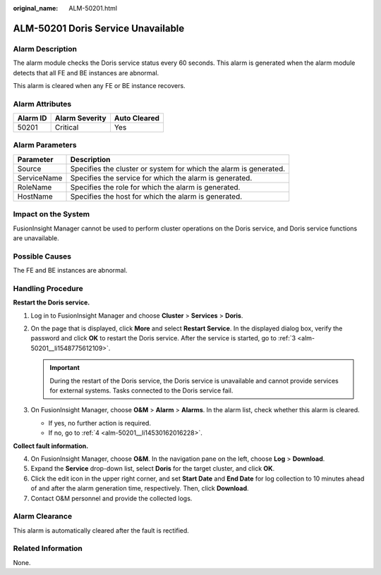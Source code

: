 :original_name: ALM-50201.html

.. _ALM-50201:

ALM-50201 Doris Service Unavailable
===================================

Alarm Description
-----------------

The alarm module checks the Doris service status every 60 seconds. This alarm is generated when the alarm module detects that all FE and BE instances are abnormal.

This alarm is cleared when any FE or BE instance recovers.

Alarm Attributes
----------------

======== ============== ============
Alarm ID Alarm Severity Auto Cleared
======== ============== ============
50201    Critical       Yes
======== ============== ============

Alarm Parameters
----------------

+-------------+-------------------------------------------------------------------+
| Parameter   | Description                                                       |
+=============+===================================================================+
| Source      | Specifies the cluster or system for which the alarm is generated. |
+-------------+-------------------------------------------------------------------+
| ServiceName | Specifies the service for which the alarm is generated.           |
+-------------+-------------------------------------------------------------------+
| RoleName    | Specifies the role for which the alarm is generated.              |
+-------------+-------------------------------------------------------------------+
| HostName    | Specifies the host for which the alarm is generated.              |
+-------------+-------------------------------------------------------------------+

Impact on the System
--------------------

FusionInsight Manager cannot be used to perform cluster operations on the Doris service, and Doris service functions are unavailable.

Possible Causes
---------------

The FE and BE instances are abnormal.

Handling Procedure
------------------

**Restart the Doris service.**

#. Log in to FusionInsight Manager and choose **Cluster** > **Services** > **Doris**.

2. On the page that is displayed, click **More** and select **Restart Service**. In the displayed dialog box, verify the password and click **OK** to restart the Doris service. After the service is started, go to :ref:`3 <alm-50201__li1548775612109>`.

   .. important::

      During the restart of the Doris service, the Doris service is unavailable and cannot provide services for external systems. Tasks connected to the Doris service fail.

3. .. _alm-50201__li1548775612109:

   On FusionInsight Manager, choose **O&M** > **Alarm** > **Alarms**. In the alarm list, check whether this alarm is cleared.

   -  If yes, no further action is required.
   -  If no, go to :ref:`4 <alm-50201__li14530162016228>`.

**Collect fault information.**

4. .. _alm-50201__li14530162016228:

   On FusionInsight Manager, choose **O&M**. In the navigation pane on the left, choose **Log** > **Download**.

5. Expand the **Service** drop-down list, select **Doris** for the target cluster, and click **OK**.

6. Click the edit icon in the upper right corner, and set **Start Date** and **End Date** for log collection to 10 minutes ahead of and after the alarm generation time, respectively. Then, click **Download**.

7. Contact O&M personnel and provide the collected logs.

Alarm Clearance
---------------

This alarm is automatically cleared after the fault is rectified.

Related Information
-------------------

None.
